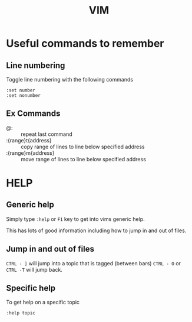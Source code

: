 #+TITLE: VIM

* Useful commands to remember

** Line numbering
Toggle line numbering with the following commands

#+BEGIN_SRC vim
:set number
:set nonumber
#+END_SRC

** Ex Commands

- @: :: repeat last command
- :{range}t{address} :: copy range of lines to line below specified address
- :{range}m{address} :: move range of lines to line below specified address

* HELP

** Generic help

Simply type ~:help~ or ~F1~ key to get into vims generic help.

This has lots of good information including how to jump in and out of files.

** Jump in and out of files

~CTRL - ]~ will jump into a topic that is tagged (between bars)
~CTRL - O~ or ~CTRL -T~ will jump back.

** Specific help

To get help on a specific topic

~:help topic~

